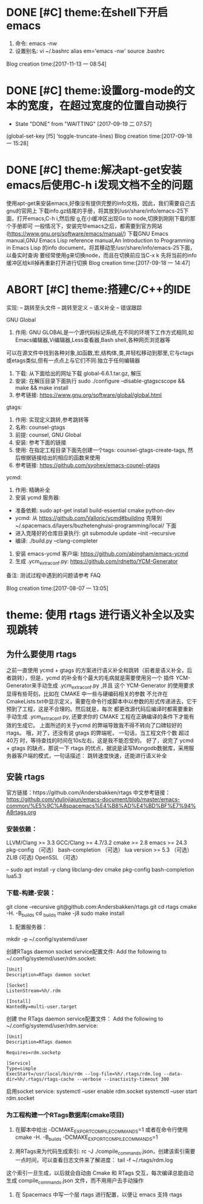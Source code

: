 * DONE [#C] theme:在shell下开启emacs
  CLOSED: [2017-12-26 二 15:17]
1. 命令: emacs -nw
2. 设置别名: vi ~/.bashrc   alias em='emacs -nw'  source .bashrc
Blog creation time:[2017-11-13 一 08:54]
* DONE [#C] theme:设置org-mode的文本的宽度，在超过宽度的位置自动换行
  SCHEDULED:<2017-09-18 一>
	- State "DONE"       from "WAITTING"   [2017-09-19 二 07:57]
(global-set-key [f5] 'toggle-truncate-lines)
Blog creation time:[2017-09-18 一 15:28]
* DONE [#C] theme:解决apt-get安装emacs后使用C-h i发现文档不全的问题
	使用apt-get来安装emacs,好像没有提供完整的info文档，因此，我们需要自己去gnu的官网上
下载info.gz结尾的手册，将其放到/usr/share/info/emacs-25下面，打开emacs,C-h i,然后按
g,在小缓冲区出现Go to node,切换到刚刚下载的那个手册即可
	一般情况下，安装完毕emacs之后，都需要到官方网站(https://www.gnu.org/software/emacs/manual/)
下载GNU Emacs manual,GNU Emacs Lisp reference manual,An Introduction to Programming in Emacs Lisp
的info document，将其移动至/usr/share/info/emacs-25下面，以备实时查询
	要经常使用g来切换node，而且在切换前应当C-x k 先将当前的info缓冲区给kill掉再重新打开进行切换
Blog creation time:[2017-09-18 一 14:47]
* ABORT [#C] theme:搭建C/C++的IDE
  CLOSED: [2017-12-27 三 10:14]
实现:
-- 跳转至头文件
-- 跳转至定义
-- 语义补全
-- 错误跟踪

GNU Global
1. 作用: GNU GLOBAL是一个源代码标记系统,在不同的环境下工作方式相同,如Emacs编辑器,Vi编辑器,Less查看器,Bash shell,各种网页浏览器等
可以在源文件中找到各种对象,如函数,宏,结构体,类,并轻松移动到那里,它与ctags或etags类似,但有一点点上与它们不同:独立于任何编辑器
2. 下载: 从下面给出的网址下载  global-6.6.1.tar.gz, 解压
3. 安装: 在解压目录下面执行 sudo ./configure --disable-gtagscscope  && make && make install  
3. 参考链接: https://www.gnu.org/software/global/global.html

gtags:
1. 作用: 实现定义跳转,参考跳转等
2. 名称: counsel-gtags
3. 前提: counsel, GNU Global
4. 安装: 参考下面的链接
5. 使用: 在指定工程目录下面先创建一个tags: counsel-gtags-create-tags, 然后根据链接给出的相应的函数来使用
6. 参考链接: https://github.com/syohex/emacs-counel-gtags 

ycmd:
1. 作用: 精确补全
2. 安装 ycmd 服务器:
- 准备依赖: sudo apt-get install build-essential cmake python-dev
- ycmd: 从 https://github.com/Valloric/ycmd#building 克隆到 ~/.spacemacs.d/layers/buzhetenghuisi-programming/local/ 下面
- 进入克隆好的仓库目录执行: git submodule update --init --recursive
- 编译: ./build.py --clang-completer
3. 安装 emacs-ycmd 客户端: https://github.com/abingham/emacs-ycmd
4. 生成 .ycm_extra_conf.py: https://github.com/rdnetto/YCM-Generator

备注: 测试过程中遇到的问题请参考 FAQ

Blog creation time:[2017-08-07 一 13:05]
* theme: 使用 rtags 进行语义补全以及实现跳转
** 为什么要使用 rtags 
	 之前一直使用 ycmd + gtags 的方案进行语义补全和跳转（前者是语义补全，后者跳转），但是，ycmd 的补全有个最大的毛病就是需要使用另一个
 插件 YCM-Generator来手动生成 .ycm_extra_conf.py ,并且 这个 YCM-Generator 的使用要求显得有些苛刻，比如在 CMAKE 中一些与硬编码相关的参数
 不允许在CmakeLists.txt中显示定义，需要在命令行或脚本中以参数的形式传递进去，它干预到了工程，这是不合理的。然后就是，每次
 都更改源代码后编译时都需要重新手动生成 .ycm_extra_conf.py, 还要求你的 CMAKE 工程在正确编译的条件下才能有效的生成它。
 上面所述的关于ycmd 的弊端导致我不得不转向了口碑较好的 rtags。 哦，对了，还没有说 gtags 的弊端呢， 一句话，当工程文件个数
 超过 40万 时，等待查找的时间在10s左右，这是我不能忍受的。
		 好了，说完了 ycmd + gtags 的缺点，那说一下 rtags 的优点，据说是读写Mongodb数据库，采用服务器客户端的模式，一句话描述：
 跳转速度快速，还能进行语义补全
** 安装 rtags
官方链接：https://github.com/Andersbakken/rtags
中文参考链接： https://github.com/ytulinjiajun/emacs-document/blob/master/emacs-common/%E5%9C%A8spacemacs%E4%B8%AD%E4%BD%BF%E7%94%A8rtags.org
*** 安装依赖：
 LLVM/Clang >= 3.3
 GCC/Clang >= 4.7/3.2
 cmake >= 2.8
 emacs >= 24.3 
 pkg-config （可选）
 bash-completion （可选）
 lua version >= 5.3  （可选）
 ZLIB (可选)
 OpenSSL  （可选）

 -- sudo apt install -y clang libclang-dev cmake pkg-config bash-completion lua5.3
*** 下载-构建-安装：
 git clone --recursive git@github.com:Andersbakken/rtags.git
 cd rtags
 cmake -H. -B_builds
 cd _builds
 make -j8
 sudo make install

 3. 配置服务器：
 mkdir -p ~/.config/systemd/user

 创建RTags daemon socket service配置文件:
 Add the following to ~/.config/systemd/user/rdm.socket:
 #+BEGIN_SRC 
 [Unit]
 Description=RTags daemon socket

 [Socket]
 ListenStream=%h/.rdm

 [Install]
 WantedBy=multi-user.target
 #+END_SRC

 创建 the RTags daemon service配置文件：
 Add the following to ~/.config/systemd/user/rdm.service:
 #+BEGIN_SRC 
 [Unit]
 Description=RTags daemon

 Requires=rdm.socketp

 [Service]
 Type=simple
 ExecStart=/usr/local/bin/rdm --log-file=%h/.rtags/rdm.log --data-dir=%h/.rtags/rtags-cache --verbose --inactivity-timeout 300
 #+END_SRC
 启用socket service: systemctl --user enable rdm.socket   systemctl --user start rdm.socket
*** 为工程构建一个RTags数据库(cmake项目)
1. 在脚本中给出 -DCMAKE_EXPORT_COMPILE_COMMANDS=1 或者在命令行使用 cmake -H. -B_builds -DCMAKE_EXPORT_COMPILE_COMMANDS=1

2. 用RTags来为代码生成索引: rc -J ./compile_commands.json，创建该索引需要一点时间，可以查看日志文件来了解进度： tail -f ~/.rtags/rdm.log
这个索引一旦生成，以后就会自动由 Cmake 和 RTags 交互，每次编译总能自动生成 compile_commands.json 文件，而不用用户去手动操作

3. 在 Spacemacs 中写一个层 rtags 进行配置，以便让 emacs 支持 rtags
